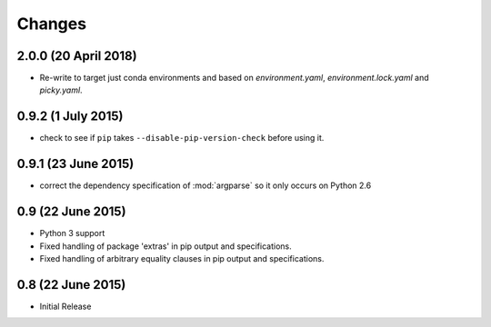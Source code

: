Changes
=======

2.0.0 (20 April 2018)
-------------------

- Re-write to target just conda environments and based on `environment.yaml`,
  `environment.lock.yaml` and `picky.yaml`.

0.9.2 (1 July 2015)
-------------------

- check to see if ``pip`` takes ``--disable-pip-version-check`` before using it.


0.9.1 (23 June 2015)
--------------------

- correct the dependency specification of :mod:`argparse` so it only
  occurs on Python 2.6

0.9 (22 June 2015)
------------------

- Python 3 support

- Fixed handling of package 'extras' in pip output and specifications.

- Fixed handling of arbitrary equality clauses in pip output and specifications.

0.8 (22 June 2015)
------------------

- Initial Release
